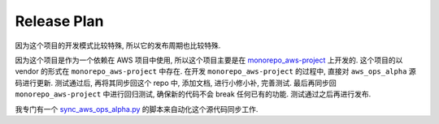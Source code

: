 Release Plan
==============================================================================
因为这个项目的开发模式比较特殊, 所以它的发布周期也比较特殊.

因为这个项目是作为一个依赖在 AWS 项目中使用, 所以这个项目主要是在 `monorepo_aws-project <https://github.com/MacHu-GWU/monorepo_aws-project>`_ 上开发的. 这个项目的以 vendor 的形式在 ``monorepo_aws-project`` 中存在. 在开发 ``monorepo_aws-project`` 的过程中, 直接对 ``aws_ops_alpha`` 源码进行更新. 测试通过后, 再将其同步回这个 repo 中, 添加文档, 进行小修小补, 完善测试. 最后再同步回 ``monorepo_aws-project`` 中进行回归测试, 确保新的代码不会 break 任何已有的功能. 测试通过之后再进行发布.

我专门有一个 `sync_aws_ops_alpha.py <https://github.com/MacHu-GWU/monorepo_aws-project/blob/main/scripts/sync_aws_ops_alpha.py>`_ 的脚本来自动化这个源代码同步工作.
